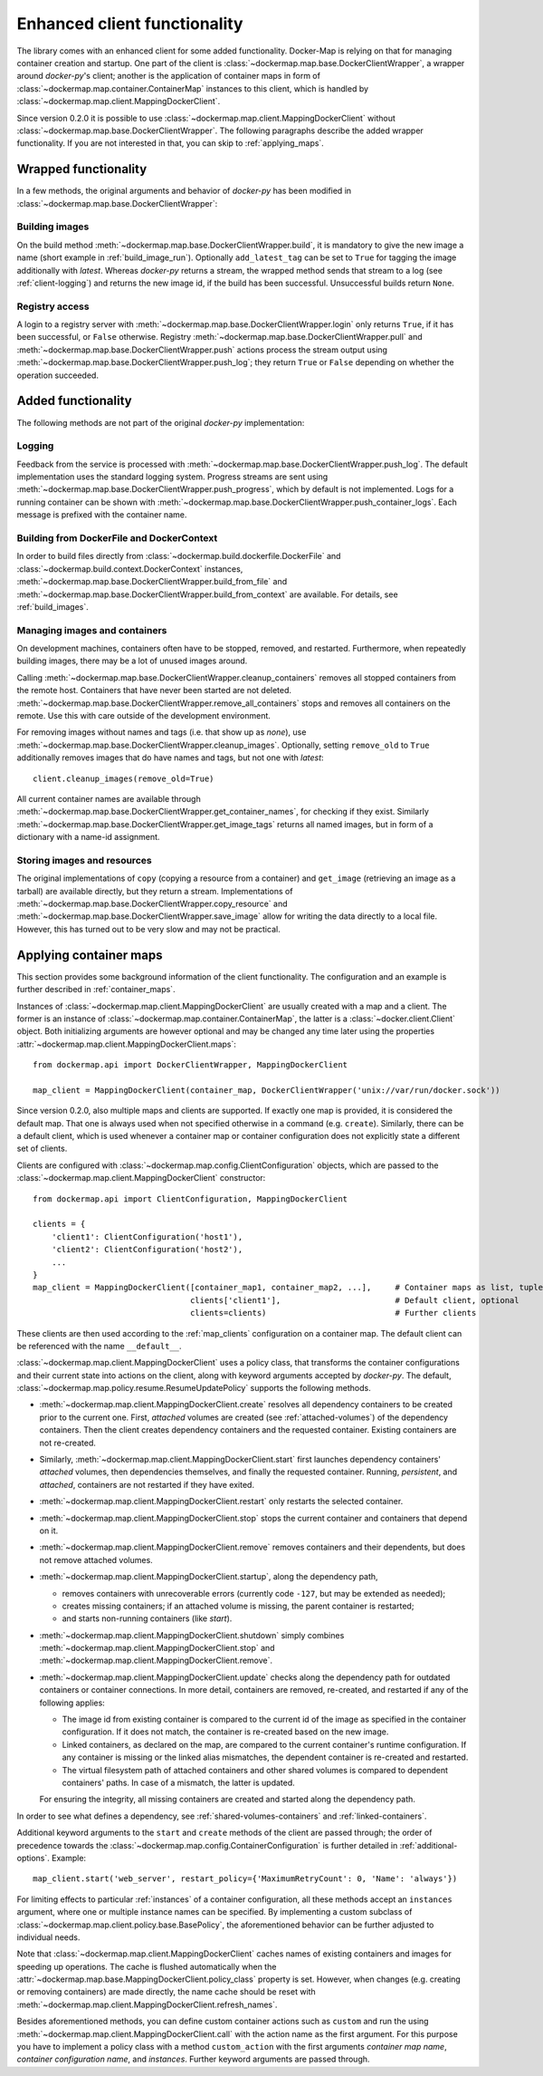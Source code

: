 .. _container_client:

Enhanced client functionality
=============================
The library comes with an enhanced client for some added functionality. Docker-Map is relying on that for managing
container creation and startup. One part of the client is :class:`~dockermap.map.base.DockerClientWrapper`, a wrapper
around `docker-py`'s client; another is the application of container maps in form of
:class:`~dockermap.map.container.ContainerMap` instances to this client, which is handled by
:class:`~dockermap.map.client.MappingDockerClient`.

Since version 0.2.0 it is possible to use :class:`~dockermap.map.client.MappingDockerClient` without
:class:`~dockermap.map.base.DockerClientWrapper`. The following paragraphs describe the added wrapper functionality. If
you are not interested in that, you can skip to :ref:`applying_maps`.

Wrapped functionality
---------------------
In a few methods, the original arguments and behavior of `docker-py` has been modified in
:class:`~dockermap.map.base.DockerClientWrapper`:

Building images
^^^^^^^^^^^^^^^
On the build method :meth:`~dockermap.map.base.DockerClientWrapper.build`, it is mandatory to give the new image a
name (short example in :ref:`build_image_run`). Optionally ``add_latest_tag`` can be set to ``True`` for tagging the
image additionally with `latest`. Whereas `docker-py` returns a stream, the wrapped method sends that stream to a log
(see :ref:`client-logging`) and returns the new image id, if the build has been
successful. Unsuccessful builds return ``None``.

Registry access
^^^^^^^^^^^^^^^
A login to a registry server with :meth:`~dockermap.map.base.DockerClientWrapper.login` only returns ``True``, if it
has been successful, or ``False`` otherwise. Registry :meth:`~dockermap.map.base.DockerClientWrapper.pull` and
:meth:`~dockermap.map.base.DockerClientWrapper.push` actions process the stream output using
:meth:`~dockermap.map.base.DockerClientWrapper.push_log`; they return ``True`` or ``False`` depending on whether the
operation succeeded.

Added functionality
-------------------
The following methods are not part of the original `docker-py` implementation:

.. _client-logging:

Logging
^^^^^^^
Feedback from the service is processed with :meth:`~dockermap.map.base.DockerClientWrapper.push_log`. The default
implementation uses the standard logging system. Progress streams are sent using
:meth:`~dockermap.map.base.DockerClientWrapper.push_progress`, which by default is not implemented. Logs for a running
container can be shown with :meth:`~dockermap.map.base.DockerClientWrapper.push_container_logs`. Each message is
prefixed with the container name.

Building from DockerFile and DockerContext
^^^^^^^^^^^^^^^^^^^^^^^^^^^^^^^^^^^^^^^^^^
In order to build files directly from :class:`~dockermap.build.dockerfile.DockerFile` and
:class:`~dockermap.build.context.DockerContext` instances,
:meth:`~dockermap.map.base.DockerClientWrapper.build_from_file` and
:meth:`~dockermap.map.base.DockerClientWrapper.build_from_context` are available. For details, see
:ref:`build_images`.

Managing images and containers
^^^^^^^^^^^^^^^^^^^^^^^^^^^^^^
On development machines, containers often have to be stopped, removed, and restarted. Furthermore, when repeatedly
building images, there may be a lot of unused images around.

Calling :meth:`~dockermap.map.base.DockerClientWrapper.cleanup_containers` removes all stopped containers from the
remote host. Containers that have never been started are not deleted.
:meth:`~dockermap.map.base.DockerClientWrapper.remove_all_containers` stops and removes all containers on the remote.
Use this with care outside of the development environment.

For removing images without names and tags (i.e. that show up as `none`), use
:meth:`~dockermap.map.base.DockerClientWrapper.cleanup_images`. Optionally, setting ``remove_old`` to ``True``
additionally removes images that do have names and tags, but not one with `latest`::

    client.cleanup_images(remove_old=True)

All current container names are available through :meth:`~dockermap.map.base.DockerClientWrapper.get_container_names`,
for checking if they exist. Similarly :meth:`~dockermap.map.base.DockerClientWrapper.get_image_tags` returns all
named images, but in form of a dictionary with a name-id assignment.

Storing images and resources
^^^^^^^^^^^^^^^^^^^^^^^^^^^^
The original implementations of ``copy`` (copying a resource from a container) and ``get_image`` (retrieving an image
as a tarball) are available directly, but they return a stream. Implementations of
:meth:`~dockermap.map.base.DockerClientWrapper.copy_resource` and
:meth:`~dockermap.map.base.DockerClientWrapper.save_image` allow for writing the data directly to a local file.
However, this has turned out to be very slow and may not be practical.


.. _applying_maps:

Applying container maps
-----------------------
This section provides some background information of the client functionality. The configuration and an example is
further described in :ref:`container_maps`.

Instances of :class:`~dockermap.map.client.MappingDockerClient` are usually created with a map and a client.
The former is an instance of :class:`~dockermap.map.container.ContainerMap`, the latter is
a :class:`~docker.client.Client` object. Both initializing arguments are however optional and may be
changed any time later using the properties :attr:`~dockermap.map.client.MappingDockerClient.maps`::

    from dockermap.api import DockerClientWrapper, MappingDockerClient

    map_client = MappingDockerClient(container_map, DockerClientWrapper('unix://var/run/docker.sock'))

Since version 0.2.0, also multiple maps and clients are supported. If exactly one map is provided, it is considered the
default map. That one is always used when not specified otherwise in a command (e.g. ``create``). Similarly, there can
be a default client, which is used whenever a container map or container configuration does not explicitly state a
different set of clients.

Clients are configured with :class:`~dockermap.map.config.ClientConfiguration` objects, which are passed to the
:class:`~dockermap.map.client.MappingDockerClient` constructor::

    from dockermap.api import ClientConfiguration, MappingDockerClient

    clients = {
        'client1': ClientConfiguration('host1'),
        'client2': ClientConfiguration('host2'),
        ...
    }
    map_client = MappingDockerClient([container_map1, container_map2, ...],     # Container maps as list, tuple or dict
                                     clients['client1'],                        # Default client, optional
                                     clients=clients)                           # Further clients

These clients are then used according to the :ref:`map_clients` configuration on a container map.
The default client can be referenced with the name ``__default__``.

:class:`~dockermap.map.client.MappingDockerClient` uses a policy class, that transforms the container configurations
and their current state into actions on the client, along with keyword arguments accepted by `docker-py`.
The default, :class:`~dockermap.map.policy.resume.ResumeUpdatePolicy` supports the following methods.

* :meth:`~dockermap.map.client.MappingDockerClient.create` resolves all dependency containers to be created prior to
  the current one. First, `attached` volumes are created (see :ref:`attached-volumes`) of the dependency containers.
  Then the client creates dependency containers and the requested container. Existing containers are not re-created.
* Similarly, :meth:`~dockermap.map.client.MappingDockerClient.start` first launches dependency containers' `attached`
  volumes, then dependencies themselves, and finally the requested container. Running, `persistent`, and `attached`,
  containers are not restarted if they have exited.
* :meth:`~dockermap.map.client.MappingDockerClient.restart` only restarts the selected container.
* :meth:`~dockermap.map.client.MappingDockerClient.stop` stops the current container and containers that depend on it.
* :meth:`~dockermap.map.client.MappingDockerClient.remove` removes containers and their dependents, but does not
  remove attached volumes.
* :meth:`~dockermap.map.client.MappingDockerClient.startup`, along the dependency path,

  * removes containers with unrecoverable errors (currently code ``-127``, but may be extended as needed);
  * creates missing containers; if an attached volume is missing, the parent container is restarted;
  * and starts non-running containers (like `start`).
* :meth:`~dockermap.map.client.MappingDockerClient.shutdown` simply combines
  :meth:`~dockermap.map.client.MappingDockerClient.stop` and :meth:`~dockermap.map.client.MappingDockerClient.remove`.
* :meth:`~dockermap.map.client.MappingDockerClient.update` checks along the dependency path for outdated containers or
  container connections. In more detail, containers are removed, re-created, and restarted if any of the following
  applies:

  * The image id from existing container is compared to the current id of the image as specified in the container
    configuration. If it does not match, the container is re-created based on the new image.
  * Linked containers, as declared on the map, are compared to the current container's runtime configuration. If any
    container is missing or the linked alias mismatches, the dependent container is re-created and restarted.
  * The virtual filesystem path of attached containers and other shared volumes is compared to dependent
    containers' paths. In case of a mismatch, the latter is updated.

  For ensuring the integrity, all missing containers are created and started along the dependency path.

In order to see what defines a dependency, see :ref:`shared-volumes-containers` and :ref:`linked-containers`.

Additional keyword arguments to the ``start`` and ``create`` methods of the client are passed through; the order of
precedence towards the :class:`~dockermap.map.config.ContainerConfiguration` is further detailed in
:ref:`additional-options`. Example::

    map_client.start('web_server', restart_policy={'MaximumRetryCount': 0, 'Name': 'always'})

For limiting effects to particular :ref:`instances` of a container configuration, all these methods accept an
``instances`` argument, where one or multiple instance names can be specified. By implementing a custom subclass of
:class:`~dockermap.map.client.policy.base.BasePolicy`, the aforementioned behavior can be further adjusted to
individual needs.

Note that :class:`~dockermap.map.client.MappingDockerClient` caches names of existing containers and images for
speeding up operations. The cache is flushed automatically when the
:attr:`~dockermap.map.base.MappingDockerClient.policy_class` property is set. However, when changes (e.g. creating or
removing containers) are made directly, the name cache should be reset with
:meth:`~dockermap.map.client.MappingDockerClient.refresh_names`.

Besides aforementioned methods, you can define custom container actions such as ``custom`` and run the using
:meth:`~dockermap.map.client.MappingDockerClient.call` with the action name as the first argument. For this purpose you
have to implement a policy class with a method ``custom_action`` with the first arguments `container map name`,
`container configuration name`, and `instances`. Further keyword arguments are passed through.
